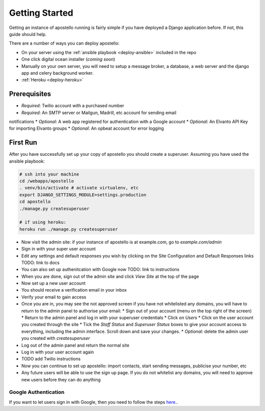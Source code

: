 .. _getting_started:

Getting Started
===============

Getting an instance of apostello running is fairly simple if you have deployed a
Django application before.
If not, this guide should help.

There are a number of ways you can deploy apostello:

* On your server using the :ref:`ansible playbook <deploy-ansible>` included in the repo
* One click digital ocean installer (*coming soon*)
* Manually on your own server, you will need to setup a message broker, a database, a web server and the django app and celery background worker.
* :ref:`Heroku <deploy-heroku>`

Prerequisites
-------------

* *Required*: Twilio account with a purchased number
* *Required*: An SMTP server or Mailgun, Madrill, etc account for sending email
notifications
* *Optional*: A web app registered for authentication with a Google account
* *Optional*: An Elvanto API Key for importing Elvanto groups
* *Optional*: An opbeat account for error logging

First Run
---------

After you have successfully set up your copy of apostello you should create a
superuser. Assuming you have used the ansible playbook:

.. code-block:: bash

  # ssh into your machine
  cd /webapps/apostello
  . venv/bin/activate # activate virtualenv, etc
  export DJANGO_SETTINGS_MODULE=settings.production
  cd apostello
  ./manage.py createsuperuser

  # if using heroku:
  heroku run ./manage.py createsuperuser

* Now visit the admin site: if your instance of apostello is at example.com, go to `example.com/admin`
* Sign in with your super user account
* Edit any settings and default responses you wish by clicking on the Site Configuration and Default Responses links TODO: link to docs
* You can also set up authenitcation with Google now TODO: link to instructions
* When you are done, sign out of the admin site and click `View Site` at the top of the page
* Now set up a new user account
* You should receive a verification email in your inbox
* Verify your email to gain access
* Once you are in, you may see the not approved screen if you have not whitelisted any domains, you will have to return to the admin panel to authorise your email:
  * Sign out of your account (menu on the top right of the screen)
  * Return to the admin panel and log in with your superuser credentials
  * Click on `Users`
  * Click on the user account you created through the site
  * Tick the `Staff Status` and `Superuser Status` boxes to give your account access to everything, including the admin interface. Scroll down and save your changes.
  * *Optional:* delete the admin user you created with `createsuperuser`
* Log out of the admin panel and return the normal site
* Log in with your user account again
* TODO add Twilio instructions
* Now you can continue to set up apostello: import contacts, start sending messages, publicise your number, etc
* Any future users will be able to use the sign up page. If you do not whitelist any domains, you will need to approve new users before they can do anything


Google Authentication
~~~~~~~~~~~~~~~~~~~~~

If you want to let users sign in with Google, then you need to follow the steps `here <https://django-allauth.readthedocs.org/en/stable/providers.html#google>`_..
